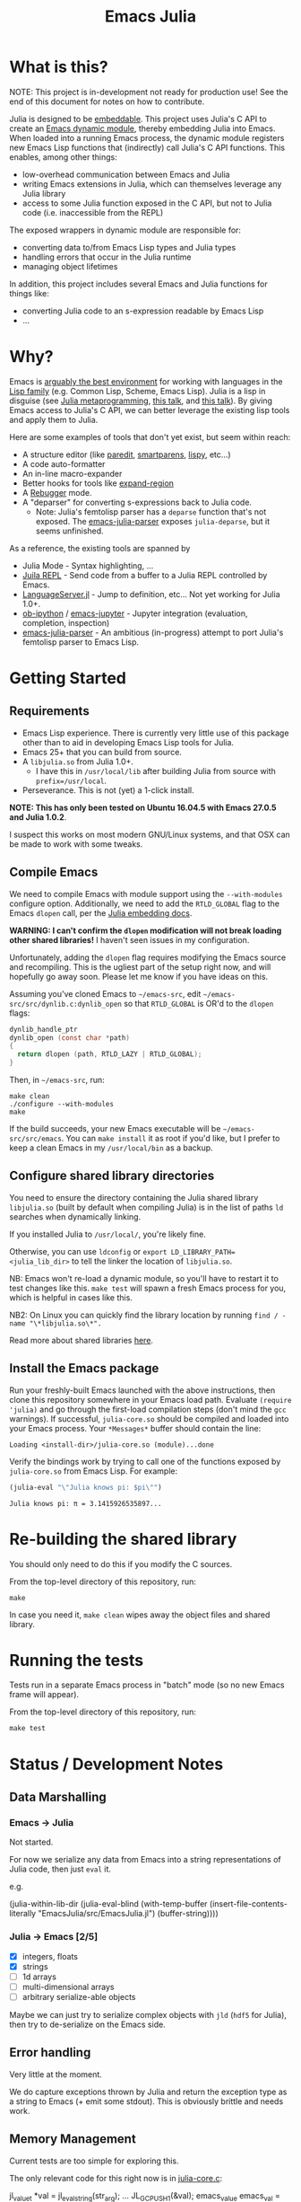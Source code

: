 #+TITLE: Emacs Julia

#+PROPERTY: header-args :eval never-export :noweb yes :mkdirp yes :dir ~/treemax/.spacemacs.d/layers/treemax-julia/local/julia
#+PROPERTY: header-args:shell :results output verbatim drawer replace :tangle-mode (identity #o755)
#+OPTIONS: num:nil toc:nil

* What is this?

NOTE: This project is in-development not ready for production use! See the end of this document for notes on how to contribute.

Julia is designed to be [[https://docs.julialang.org/en/v1/manual/embedding/index.html%20][embeddable]]. This project uses Julia's C API to create an [[https://www.gnu.org/software/emacs/manual/html_node/elisp/Dynamic-Modules.html][Emacs dynamic module]], thereby embedding Julia into Emacs. When loaded into a running Emacs process, the dynamic module registers new Emacs Lisp functions that (indirectly) call Julia's C API functions. This enables, among other things:

- low-overhead communication between Emacs and Julia
- writing Emacs extensions in Julia, which can themselves leverage any Julia library
- access to some Julia function exposed in the C API, but not to Julia code (i.e. inaccessible from the REPL)

The exposed wrappers in dynamic module are responsible for:

- converting data to/from Emacs Lisp types and Julia types
- handling errors that occur in the Julia runtime
- managing object lifetimes

In addition, this project includes several Emacs and Julia functions for things like:

- converting Julia code to an s-expression readable by Emacs Lisp
- ...

* Why?

Emacs is [[https://www.youtube.com/watch?v=xzTH_ZqaFKI][arguably the best environment]] for working with languages in the [[http://wiki.c2.com/?LispFamily][Lisp family]] (e.g. Common Lisp, Scheme, Emacs Lisp). Julia is a lisp in disguise (see [[https://docs.julialang.org/en/v1/manual/metaprogramming/index.html][Julia metaprogramming]], [[https://confengine.com/functional-conf-2016/proposal/3153/julia-a-lisp-for-fast-number-crunching][this talk]], and [[https://www.youtube.com/watch?v=dK3zRXhrFZY][this talk]]). By giving Emacs access to Julia's C API, we can better leverage the existing lisp tools and apply them to Julia.

Here are some examples of tools that don't yet exist, but seem within reach:

- A structure editor (like [[http://danmidwood.com/content/2014/11/21/animated-paredit.html][paredit]], [[https://github.com/Fuco1/smartparens][smartparens]], [[https://github.com/abo-abo/lispy][lispy]], etc...)
- A code auto-formatter
- An in-line macro-expander
- Better hooks for tools like [[https://github.com/magnars/expand-region.el][expand-region]]
- A [[https://github.com/timholy/Rebugger.jl][Rebugger]] mode.
- A "deparser" for converting s-expressions back to Julia code.
  - Note: Julia's femtolisp parser has a =deparse= function that's not exposed. The [[https://github.com/dzop/emacs-julia-parser/][emacs-julia-parser]] exposes =julia-deparse=, but it seems unfinished.

As a reference, the existing tools are spanned by

- Julia Mode - Syntax highlighting, ...
- [[https://github.com/tpapp/julia-repl][Juila REPL]] - Send code from a buffer to a Julia REPL controlled by Emacs.
- [[https://github.com/JuliaEditorSupport/LanguageServer.jl][LanguageServer.jl]] - Jump to definition, etc... Not yet working for Julia 1.0+.
- [[https://github.com/gregsexton/ob-ipython][ob-ipython]] / [[https://github.com/dzop/emacs-jupyter][emacs-jupyter]] - Jupyter integration (evaluation, completion, inspection)
- [[https://github.com/dzop/emacs-julia-parser/][emacs-julia-parser]] - An ambitious (in-progress) attempt to port Julia's femtolisp parser to Emacs Lisp.

* Getting Started
** Requirements

- Emacs Lisp experience. There is currently very little use of this package other than to aid in developing Emacs Lisp tools for Julia.
- Emacs 25+ that you can build from source.
- A =libjulia.so= from Julia 1.0+.
  - I have this in =/usr/local/lib= after building Julia from source with =prefix=/usr/local=.
- Perseverance. This is not (yet) a 1-click install.

*NOTE: This has only been tested on Ubuntu 16.04.5 with Emacs 27.0.5 and Julia 1.0.2*.

I suspect this works on most modern GNU/Linux systems, and that OSX can be made to work with some tweaks.

** Compile Emacs

We need to compile Emacs with module support using the =--with-modules= configure option. Additionally, we need to add the =RTLD_GLOBAL= flag to the Emacs =dlopen= call, per the [[https://docs.julialang.org/en/v1/manual/embedding/index.html#High-Level-Embedding-1][Julia embedding docs]].

*WARNING: I can't confirm the =dlopen= modification will not break loading other shared libraries!* I haven't seen issues in my configuration.

Unfortunately, adding the =dlopen= flag requires modifying the Emacs source and recompiling. This is the ugliest part of the setup right now, and will hopefully go away soon. Please let me know if you have ideas on this.

Assuming you've cloned Emacs to =~/emacs-src=, edit =~/emacs-src/src/dynlib.c:dynlib_open= so that =RTLD_GLOBAL= is OR'd to the =dlopen= flags:

#+BEGIN_SRC c
dynlib_handle_ptr
dynlib_open (const char *path)
{
  return dlopen (path, RTLD_LAZY | RTLD_GLOBAL);
}
#+END_SRC

Then, in =~/emacs-src=, run:

#+BEGIN_SRC shell
make clean
./configure --with-modules
make
#+END_SRC

If the build succeeds, your new Emacs executable will be =~/emacs-src/src/emacs=. You can =make install= it as root if you'd like, but I prefer to keep a clean Emacs in my =/usr/local/bin= as a backup.

** Configure shared library directories

You need to ensure the directory containing the Julia shared library =libjulia.so= (built by default when compiling Julia) is in the list of paths =ld= searches when dynamically linking.

If you installed Julia to =/usr/local/=, you're likely fine.

Otherwise, you can use =ldconfig= or =export LD_LIBRARY_PATH=<julia_lib_dir>= to tell the linker the location of =libjulia.so=.

NB: Emacs won't re-load a dynamic module, so you'll have to restart it to test changes like this. =make test= will spawn a fresh Emacs process for you, which is helpful in cases like this.

NB2: On Linux you can quickly find the library location by running =find / -name "\*libjulia.so\*".=

Read more about shared libraries [[https://www.google.com/url?sa=t&rct=j&q=&esrc=s&source=web&cd=11&cad=rja&uact=8&ved=2ahUKEwjc__bkrMbfAhVG1hoKHZJyAmEQFjAKegQIChAB&url=http%253A%252F%252Ftldp.org%252FHOWTO%252FProgram-Library-HOWTO%252Fshared-libraries.html&usg=AOvVaw3xPHqyZEvQn6LR-oQzV4g1][here]].

** Install the Emacs package

Run your freshly-built Emacs launched with the above instructions, then clone this repository somewhere in your Emacs load path. Evaluate =(require 'julia)= and go through the first-load compilation steps (don't mind the =gcc= warnings). If successful, =julia-core.so= should be compiled and loaded into your Emacs process. Your =*Messages*= buffer should contain the line:

#+BEGIN_EXAMPLE
Loading <install-dir>/julia-core.so (module)...done
#+END_EXAMPLE

Verify the bindings work by trying to call one of the functions exposed by =julia-core.so= from Emacs Lisp. For example:

#+BEGIN_SRC emacs-lisp :exports both
(julia-eval "\"Julia knows pi: $pi\"")
#+END_SRC

#+RESULTS:
: Julia knows pi: π = 3.1415926535897...

* Re-building the shared library

You should only need to do this if you modify the C sources.

From the top-level directory of this repository, run:

#+BEGIN_SRC shell
make
#+END_SRC

#+RESULTS:
:RESULTS:
rm *.o *.so
Makefile:15: recipe for target 'clean' failed
gcc emacs-module-helpers.c julia-core.c --shared -Wall -std=gnu99 -I'/home/dan/julia/usr/include/julia' -DJULIA_ENABLE_THREADING=1 -fPIC -L'/home/dan/julia/usr/lib' -Wl,--export-dynamic -Wl,-rpath,'/home/dan/julia/usr/lib' -Wl,-rpath,'/home/dan/julia/usr/lib/julia' -ljulia -o julia-core.so
gcc emacs-module-helpers.c julia-core.c --shared -Wall -std=gnu99 -I'/home/dan/julia/usr/include/julia' -DJULIA_ENABLE_THREADING=1 -fPIC -L'/home/dan/julia/usr/lib' -Wl,--export-dynamic -Wl,-rpath,'/home/dan/julia/usr/lib' -Wl,-rpath,'/home/dan/julia/usr/lib/julia' -ljulia -o julia-core.so
./bin/emacs --module-assertions -nw -Q -batch -L . -l ert -l julia-tests.el --eval "(ert-run-tests-batch-and-exit)"
Exception from jl_eval_string: UndefVarError
Returning exception string to Emacs.
:END:

In case you need it, =make clean= wipes away the object files and shared library.

* Running the tests

Tests run in a separate Emacs process in "batch" mode (so no new Emacs frame will appear).

From the top-level directory of this repository, run:

#+BEGIN_SRC shell
make test
#+END_SRC

* Status / Development Notes
** Data Marshalling
*** Emacs -> Julia

Not started.

For now we serialize any data from Emacs into a string representations of Julia code, then just =eval= it.

e.g.

#+BEGIN_EXAMPLE emacs-lisp
(julia-within-lib-dir
             (julia-eval-blind
              (with-temp-buffer
                (insert-file-contents-literally "EmacsJulia/src/EmacsJulia.jl")
                (buffer-string))))
#+END_EXAMPLE

*** Julia -> Emacs [2/5]
- [X] integers, floats
- [X] strings
- [ ] 1d arrays
- [ ] multi-dimensional arrays
- [ ] arbitrary serialize-able objects

Maybe we can just try to serialize complex objects with =jld= (=hdf5= for Julia), then try to de-serialize on the Emacs side.

** Error handling

Very little at the moment.

We do capture exceptions thrown by Julia and return the exception type as a string to Emacs (+ emit some stdout). This is obviously brittle and needs work.

** Memory Management

Current tests are too simple for exploring this.

The only relevant code for this right now is in [[file:julia-core.c][julia-core.c]]:

#+BEGIN_EXAMPLE c
jl_value_t *val = jl_eval_string(str_arg);
...
JL_GC_PUSH1(&val);
emacs_value emacs_val = jl_to_elisp(env, val);
JL_GC_POP();
#+END_EXAMPLE

which ensures =val= isn't garbage collected by Julia while we convert it to an Emacs Lisp value.

** Concurrency

Currently, if Julia blocks, Emacs hangs. Julia is being compiled with threads enabled, so this might be avoidable.

FWIW, [[https://github.com/dzop/emacs-zmq][emacs-zmq]] spawns a slave Emacs process to handle polling channels. I hope that's not necessary here.

** Tests

...

** Benchmarks

- Round-trip speed test against Julia REPL and jupy-julia

** Development

While we're still relying on a patched Emacs, it would be nice to:

- provide a patch file for the =dlopen= tweak (one line)
- provide a container image with the patched pre-built Emacs (for testing)

** Open questions:

- Can we avoid modifying the =dlopen= call in the Emacs source?
  - This is the biggest current issue IMHO, since most users can't/won't modify their Emacs C code.
  - Maybe it can be fixed on Julia's side? Is it OK to require that flag?

- Can we build =femtolisp= as a shared library and link to it?
  - This would allow tightly interacting with the Julia's femtolisp parser, which is callable from C.
  - The Julia C API provides only top-level access to the parser (on purpose), but there are use-cases for tool development where it would be valuable.
  - This will likely require a (fork of / PR to) femtolisp, as it doesn't seem to currently build objects for use in shared libraries.
  - If the [[https://github.com/dzop/emacs-julia-parser/][emacs-julia-parser]] succeeds, this could be unnecessary.
    - However, as there is no spec for Julia's syntax, so *the femtolisp parser is the de-facto spec*!

** Open tasks

- Finish data marshalling layer
- Demo some new functionality leveraging sexprs
- Shell for inspecting Julia's state
- Async Julia eval
- Determine if we can hold on to several Julia sessions
- Determine if we can clear the state of an existing Julia session
-


* Misc

** Naming Conventions

The names for:

  - this project
  - the emacs library it exposes
  - the top-level C source file
  - the ".so" shared library

all try to follow conventions already set by other Emacs dynamic modules. You can find a list [[https://github.com/emacs-pe/emacs-modules][here]]. Please let me know if you find an inconsistency.

* Acknowledgments

- [[https://github.com/dzop/emacs-zmq][emacs-zmq]] for inspiration and great examples. The first-load automatic compilation code was taken from here (and probably other things).
- John Kitchin for his [[https://github.com/jkitchin/emacs-modules][module helpers]].
- This thorough Emacs module documentation: http://phst.github.io/emacs-modules.html
